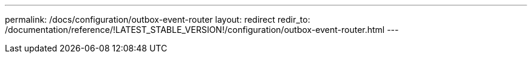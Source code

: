 ---
permalink: /docs/configuration/outbox-event-router
layout: redirect
redir_to: /documentation/reference/!LATEST_STABLE_VERSION!/configuration/outbox-event-router.html
---
